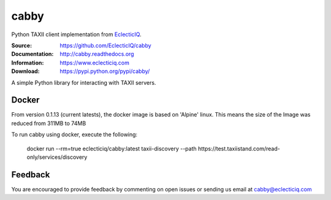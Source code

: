 cabby
=====

Python TAXII client implementation from `EclecticIQ <https://www.eclecticiq.com>`_.

:Source: https://github.com/EclecticIQ/cabby
:Documentation: http://cabby.readthedocs.org
:Information: https://www.eclecticiq.com
:Download: https://pypi.python.org/pypi/cabby/

|travis badge| |landscape.io badge| |coveralls.io badge| |version badge| |py.version badge| |downloads badge| |license badge| |docs badge|

.. |travis badge| image:: https://travis-ci.org/EclecticIQ/cabby.svg?branch=master
   :target: https://travis-ci.org/EclecticIQ/cabby
   :alt: Build Status
.. |landscape.io badge| image:: https://landscape.io/github/EclecticIQ/cabby/master/landscape.svg?style=flat
   :target: https://landscape.io/github/EclecticIQ/cabby/master
   :alt: Code Health
.. |coveralls.io badge| image:: https://coveralls.io/repos/EclecticIQ/cabby/badge.svg
   :target: https://coveralls.io/r/EclecticIQ/cabby
   :alt: Coverage Status
.. |version badge| image:: https://pypip.in/version/cabby/badge.svg?style=flat
   :target: https://pypi.python.org/pypi/cabby/ 
.. |py.version badge| image:: https://pypip.in/py_versions/cabby/badge.svg?style=flat
   :target: https://pypi.python.org/pypi/cabby/ 
.. |downloads badge| image:: https://pypip.in/download/cabby/badge.svg?style=flat
   :target: https://pypi.python.org/pypi/cabby/
.. |license badge| image:: https://pypip.in/license/cabby/badge.svg?style=flat
   :target: https://pypi.python.org/pypi/cabby/
.. |docs badge| image:: https://readthedocs.org/projects/cabby/badge/?version=latest
    :alt: Documentation Status
    :scale: 100%
    :target: https://readthedocs.org/projects/cabby/

A simple Python library for interacting with TAXII servers.


Docker
--------

From version 0.1.13 (current latests), the docker image is based on 'Alpine' linux. This means the size of the Image was reduced from 311MB to 74MB

To run cabby using docker, execute the following:

  docker run --rm=true eclecticiq/cabby:latest taxii-discovery --path https://test.taxiistand.com/read-only/services/discovery

Feedback
--------

You are encouraged to provide feedback by commenting on open issues or sending us 
email at cabby@eclecticiq.com

